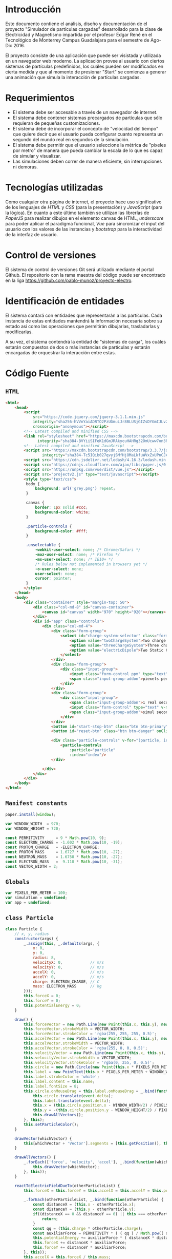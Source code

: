 # -*- org-src-fontify-natively: t org-src-tab-acts-natively: t -*-
#+EXCLUDE_TAGS: no_export
#+LaTeX_HEADER: \usepackage[utf8]{inputenc}
#+LaTeX_HEADER: \usepackage[spanish, es-noshorthands, es-tabla]{babel}
#+LaTeX_HEADER: \usepackage{minted}
#+LaTeX_HEADER: \usepackage{etoolbox}
#+LaTeX_HEADER: \usepackage{xinttools}
#+LaTeX_HEADER: \usepackage{graphicx}
#+LaTeX_HEADER: \usepackage{lscape}
#+LaTeX_HEADER: \usepackage{geometry}
#+LaTeX_HEADER: \usemintedstyle{emacs}
#+LaTeX_HEADER: \newcommand{\subjectname}{F1005 Electricidad y Magnetismo}
#+LaTeX_HEADER: \newcommand{\documenttitle}{Proyecto Final: Simulador de partículas cargadas}
#+LaTeX_HEADER: \newcommand{\profesorname}{Profesor Edgar René López Mena}
#+LaTeX_HEADER: \newcommand{\authornames}{%
#+LaTeX_HEADER:   Pablo Muñoz Haro A01222422,%
#+LaTeX_HEADER:   Andrés Barro Encinas A00226225
#+LaTeX_HEADER: }
#+LaTeX_HEADER: \input{/Users/home/pablo/latex/templates/org_tec_titlepage}
#+LATEX: \clearpage

* Introducción
Este documento contiene el análisis, diseño y documentación de el
proyecto "Simulador de partículas cargadas" desarrollado para la clase
de Electricidad y Magnetismo impartida por el profesor Edgar René en
el Tecnológico de Monterrey Campus Guadalajara para el semestre de
Ago-Dic 2016.

El proyecto consiste de una aplicación que puede ser visistada y
utilizada en un navegador web moderno. La aplicación provee al usuario
con ciertos sistemas de partículas predefinidos, los cuáles pueden ser
modificados en cierta medida y que al momento de presionar "Start" se
comienza a generar una animación que simula la interacción de
partículas cargadas.

* Requerimientos
- El sistema debe ser accesable a través de un navegador de internet.
- El sistema debe contener sistemas precargados de partículas que sólo
  requieran de pequeñas customizaciones.
- El sistema debe de incorporar el concepto de "velocidad del tiempo"
  que quiere decir que el usuario pueda configurar cuanto representa
  un segundo del mundo real en segundos de la simulación.
- El sistema debe permitir que el usuario seleccione la métrica de
  "pixeles por metro" de manera que pueda cambiar la escala de lo que
  es capaz de simular y visualizar.
- Las simulaciones deben correr de manera eficiente, sin
  interrupciones ni demoras.
  
* Tecnologías utilizadas
Como cualquier otra página de internet, el proyecto hace uso
significativo de los lenguajes de /HTML/ y /CSS/ (para la
presentación) y /JavaScript/ (para la lógica). En cuanto a este último
también se utilizan las librerías de /PaperJS/ para realizar dibujos
en el elemento canvas de HTML, /underscore/ para poder aplicar el
paradigma funcional, /Vue/ para sincronizar el input del usuario con
los valores de las instancias y /bootstrap/ para la interactividad de
la interfaz de usuario.

* Control de versiones
El sistema de control de versiones Git será utilizado mediante el
portal Github. El repositorio con la rama maestra del código puede ser
encontrado en la liga https://github.com/pablo-munoz/proyecto-electro.

* Identificación de entidades
El sistema contará con entidades que representarán a las
partículas. Cada instancia de estas entidades mantendrá la información
necesaria sobre su estado así como las operaciones que permitirán
dibujarlas, trasladarlas y modificarlas.

A su vez, el sistema contendrá la entidad de "sistemas de carga", los
cuáles estarán compuestos de dos o más instancias de partículas y
estarán encargadas de orquestrar la interacción entre estas.


#+BEGIN_LaTeX
\newgeometry{a4paper,left=1in,right=1in,top=1in,bottom=1in}
\begin{landscape}
  \section{Diagrama de clases (UML)}
  \begin{figure}[H]
    \centering
    \includegraphics[width=.9\linewidth]{classes-uml.png}
    \caption{Calendario de trabajo}
    \label{fig:calendar}
  \end{figure}
\end{landscape}
\restoregeometry % Restore the global document page margins
#+END_LaTeX

* Código Fuente
** =HTML=
#+BEGIN_SRC html
  <html>
      <head>
          <script
              src="https://code.jquery.com/jquery-3.1.1.min.js"
              integrity="sha256-hVVnYaiADRTO2PzUGmuLJr8BLUSjGIZsDYGmIJLv2b8="
              crossorigin="anonymous"></script>
          <!-- Latest compiled and minified CSS -->
          <link rel="stylesheet" href="https://maxcdn.bootstrapcdn.com/bootstrap/3.3.7/css/bootstrap.min.css"
                integrity="sha384-BVYiiSIFeK1dGmJRAkycuHAHRg32OmUcww7on3RYdg4Va+PmSTsz/K68vbdEjh4u" crossorigin="anonymous">
          <!-- Latest compiled and minified JavaScript -->
          <script src="https://maxcdn.bootstrapcdn.com/bootstrap/3.3.7/js/bootstrap.min.js"
                  integrity="sha384-Tc5IQib027qvyjSMfHjOMaLkfuWVxZxUPnCJA7l2mCWNIpG9mGCD8wGNIcPD7Txa" crossorigin="anonymous"></script>
          <script src="https://cdn.jsdelivr.net/lodash/4.16.3/lodash.min.js"></script>
          <script src="https://cdnjs.cloudflare.com/ajax/libs/paper.js/0.10.2/paper-full.js" type="text/javascript"></script>
          <script src="https://unpkg.com/vue/dist/vue.js"></script>
          <script src="projectv2.js" type="text/javascript"></script>
          <style type="text/css">
           body {
               background: url('grey.png') repeat;
           }

           canvas {
               border: 1px solid #ccc;
               background-color: white;
           }

           .particle-controls {
               background-color: #fff;
           }

           .unselectable {
               -webkit-user-select: none; /* Chrome/Safari */        
               -moz-user-select: none; /* Firefox */
               -ms-user-select: none; /* IE10+ */
               /* Rules below not implemented in browsers yet */
               -o-user-select: none;
               user-select: none;
               cursor: pointer;
           }
          </style>
      </head>
      <body>
          <div class="container" style="margin-top: 50">
              <div class="col-md-8" id="canvas-container">
                  <canvas id="canvas" width="970" height="920"></canvas>
              </div>
              <div id="app" class="controls">
                  <div class="col-md-4">
                      <div class="form-group">
                          <select id="charge-system-selector" class="form-control" v-on:change="changeChargeSystem()">
                              <option value="twoChargeSystem">Two charge system</option>
                              <option value="threeChargeSystem">Three charge system</option>
                              <option value="electricDipole">Two Static Charges</option>
                          </select>
                      </div>
                      <div class="form-group">
                          <div class="input-group">
                              <input class="form-control ppm" type="text" type="number" v-bind:value="pixelsPerMeter" v-on:change="updatePixelsPerMeter()" type="number"/>
                              <span class="input-group-addon">piexels per meter.</span>
                          </div>
                      </div>
                      <div class="form-group">
                          <div class="input-group">
                              <span class="input-group-addon">1 real second =</span>
                              <input class="form-control" type="text" v-model="simulation.frameMillis" type="number" v-on:change/>
                              <span class="input-group-addon">simul seconds.</span>
                          </div>
                      </div>
                      <button id="start-stop-btn" class="btn btn-primary" onClick="simulation.toggleStatus();">Start</button>
                      <button id="reset-btn" class="btn btn-danger" onClick="simulation.reset();">Reset</button>

                      <div class="particle-controls" v-for="(particle, index) in simulation.particles">
                          <particle-controls
                              :particle="particle"
                              :index="index"/>
                      </div>

                  </div>
              </div>
          </div>
      </body>
  </html>
#+END_SRC

** =Manifest constants=
#+BEGIN_SRC javascript
  paper.install(window);

  var WINDOW_WIDTH  = 970;
  var WINDOW_HEIGHT = 720;

  const PERMITIVITY     = 9 * Math.pow(10, 9);
  const ELECTRON_CHARGE = -1.602 * Math.pow(10, -19);
  const PROTON_CHARGE   = -ELECTRON_CHARGE;
  const PROTON_MASS     = 1.6727 * Math.pow(10, -27);
  const NEUTRON_MASS    = 1.6750 * Math.pow(10, -27);
  const ELECTRON_MASS   =  9.110 * Math.pow(10, -31);
  const VECTOR_WIDTH = 2;
#+END_SRC

** =Globals=
#+BEGIN_SRC javascript
  var PIXELS_PER_METER = 100;
  var simulation = undefined;
  var app = undefined;
#+END_SRC

** =class Particle=
#+BEGIN_SRC javascript
  class Particle {
      // x, y, radius
      constructor(args) {
          _.assign(this, _.defaults(args, {
              x: 0,
              y: 0,
              radius: 8,
              velocityX: 0,            // m/s
              velocityY: 0,            // m/s
              accelX: 0,               // m/s
              accelY: 0,               // m/s
              charge: ELECTRON_CHARGE, // C
              mass: ELECTRON_MASS      // kg
          }));
          this.forceX = 0;
          this.forceY = 0;
          this.potentialEnergy = 0;
      }

      draw() {
          this.forceVector = new Path.Line(new Point(this.x, this.y), new Point(this.x, this.y));
          this.forceVector.strokeWidth = VECTOR_WIDTH;
          this.forceVector.strokeColor = 'rgba(255, 255, 255, 0.5)';
          this.accelVector = new Path.Line(new Point(this.x, this.y), new Point(this.x, this.y));
          this.accelVector.strokeWidth = VECTOR_WIDTH;
          this.accelVector.strokeColor = 'rgba(255, 0, 0, 0.5)';
          this.velocityVector = new Path.Line(new Point(this.x, this.y), new Point(this.x, this.y));
          this.velocityVector.strokeWidth = VECTOR_WIDTH;
          this.velocityVector.strokeColor = 'rgba(0, 255, 0, 0.5)';
          this.circle = new Path.Circle(new Point(this.x * PIXELS_PER_METER + WINDOW_WIDTH/2, -this.y * PIXELS_PER_METER + WINDOW_HEIGHT/2), this.radius);
          this.label = new PointText(this.x * PIXELS_PER_METER + WINDOW_WIDTH/2 - 2, -this.y * PIXELS_PER_METER + WINDOW_HEIGHT/2 + 2);
          this.label.strokeColor = 'white';
          this.label.content = this.name;
          this.label.fontSize = 8;
          this.circle.onMouseDrag = this.label.onMouseDrag = _.bind(function(event) {
              this.circle.translate(event.delta);
              this.label.translate(event.delta);
              this.x = (this.circle.position.x - WINDOW_WIDTH/2) / PIXELS_PER_METER;
              this.y = -(this.circle.position.y - WINDOW_HEIGHT/2) / PIXELS_PER_METER;
              this.drawAllVectors();
          }, this);
          this.setParticleColor();
      }

      drawVector(whichVector) {
          this[whichVector + 'Vector'].segments = [this.getPosition(), this.getOffsetByMeters(new Point(this[whichVector + 'X'] * PIXELS_PER_METER, -this[whichVector + 'Y'] * PIXELS_PER_METER))];
      }

      drawAllVectors() {
          _.forEach(['force', 'velocity', 'accel'], _.bind(function(whichVector) {
              this.drawVector(whichVector);
          }, this));
      }

      reactToElectricFieldDueTo(otherParticleList) {
          this.forceX = this.forceY = this.accelX = this.accelY = this.potentialEnergy = 0;

          _.forEach(otherParticleList, _.bind(function(otherParticle) {
              const distanceX = (this.x - otherParticle.x);
              const distanceY = (this.y - otherParticle.y);
              if((distanceX == 0 && distanceY == 0) || this === otherParticle) {
                  return;
              }
              const qq = (this.charge * otherParticle.charge);
              const auxiliarForce = PERMITIVITY * ( ( qq ) / Math.pow(( distanceX * distanceX + distanceY * distanceY), 3/2) );
              this.potentialEnergy += auxiliarForce * ( distanceX * distanceX + distanceY * distanceY);
              this.forceX += distanceX * auxiliarForce;
              this.forceY += distanceY * auxiliarForce;
          }, this));
          this.accelX = this.forceX / this.mass;
          this.accelY = this.forceY / this.mass;
      }

      advanceTime(milliseconds) {
          const seconds = milliseconds / 1000;
          this.velocityX += this.accelX * seconds;
          this.velocityY += this.accelY * seconds;
          this.x += this.velocityX * seconds;
          this.y += this.velocityY * seconds;
          var translatePoint = new Point(this.velocityX * seconds * PIXELS_PER_METER, -1 * this.velocityY * seconds * PIXELS_PER_METER);
          this.circle.translate(translatePoint);
          this.label.translate(translatePoint);
          this.drawAllVectors();
      }

      setParticleColor() {
          if (this.charge > 0) {
              this.circle.fillColor = 'red';
          } else if (this.charge < 0) {
              this.circle.fillColor = 'blue';
          }
      }

      getPosition() {
          return new Point(this.circle.position.x, this.circle.position.y);
      }

      getOffset(offsetPoint) {
          return this.getPosition().add(offsetPoint);
      }

      getOffsetByMeters(offsetPointMeters) {
          return this.getOffset(offsetPointMeters.multiply(PIXELS_PER_METER));
      }

  }
#+END_SRC

** =class ChargeSystem=
#+BEGIN_SRC javascript
  class ChargeSystem {
      constructor() {
          this.initialize();
          this.running = false;
      }

      initialize() {
          paper.project.activeLayer.removeChildren();
          this.particles = [];
          this.frameMillis = 1000/60;
          this.secondsElapsed = 0;

          this.secondsLabel = new PointText(20, 20);
          this.secondsLabel.fontSize = 16;
          this.formatSecondsLabel();
      }

      start() {
          this.refreshIntervalId = setInterval(_.bind(function() {
              this.advance();
              this.formatSecondsLabel();
              this.secondsElapsed += this.frameMillis / 1000;
          }, this), 1000/60/*this.frameMillis*/);
          this.disableInputs();
          this.running = true;
          this.renameStartStopButton();
      }

      stop() {
          clearInterval(this.refreshIntervalId);
          this.running = false;
          this.renameStartStopButton();
      }

      reset() {
          PIXELS_PER_METER = 100;
          app.$set(app, 'pixelsPerMeter', 100);
          this.secondsElapsed = 0;
          clearInterval(this.refreshIntervalId);
          this.refreshIntervalId = undefined;
          this.initialize();
          this.running = false;
          this.enableInputs();
          this.renameStartStopButton();
      }

      toggleStatus() {
          if (!this.running) {
              this.start();
          } else {
              this.stop();
          }
      }

      disableInputs() {
          $('input').attr('disabled', 'disabled');
      }

      enableInputs() {
          $('input').attr('disabled', null);
      }

      renameStartStopButton() {
          if (this.running) {
              $('#start-stop-btn').text('Stop');
          } else {
              $('#start-stop-btn').text('Start');
          }
      }

      formatSecondsLabel() {
          this.secondsLabel.content = "t = " + this.secondsElapsed + "s";
      }

      fixParticles(){
          _.forEach(this.particles, _.bind(function(particle) {
              particle.x = (particle.circle.position.x - WINDOW_WIDTH/2) / PIXELS_PER_METER;
              particle.y = -(particle.circle.position.y - WINDOW_HEIGHT/2) / PIXELS_PER_METER;
          }, this));
      }
  }
#+END_SRC

** =class TwoChargeSystem=
#+BEGIN_SRC javascript
  class TwoPointChargeSystem extends ChargeSystem {
      initialize() {
          super.initialize();
          this.p0 = new Particle({
              x: 3,
              velocityX: 0,
              velocityY: -5,
              charge: ELECTRON_CHARGE,
              mass: ELECTRON_MASS,
              name: '0'
          });
          this.particles.push(this.p0);
          this.p0.draw();

          this.p1 = new Particle({
              x: 0,
              velocityX: 0,
              velocityY: 0,
              charge: PROTON_CHARGE,
              mass: PROTON_MASS,
              name: '1'
          });
          this.particles.push(this.p1);
          this.p1.draw();
      }

      advance() {
          _.forEach(this.particles, _.bind(function(particle) {
              particle.reactToElectricFieldDueTo(this.particles);
          }, this));
          _.forEach(this.particles, _.bind(function(particle) {
              particle.advanceTime(this.frameMillis);
          }, this));
      }
  }
#+END_SRC

** =class ElectricDipole=
#+BEGIN_SRC javascript
  class ElectricDipoleSystem extends ChargeSystem {
      initialize() {
          // p1 and p1 are the "fixed" ones
          super.initialize();
          this.p0 = new Particle({
              x: 2,
              y: 0,
              charge: ELECTRON_CHARGE,
              mass: ELECTRON_MASS,
              name: '0'
          });
          this.particles.push(this.p0);
          this.p0.draw();

          this.p1 = new Particle({
              y: -1,
              charge: ELECTRON_CHARGE,
              mass: ELECTRON_MASS,
              name: '1'
          });
          this.particles.push(this.p1);
          this.p1.draw();

          this.p2 = new Particle({
              y: 1,
              charge: this.p1.charge,
              mass: this.p1.mass,
              name: '2'
          });
          this.particles.push(this.p2);
          this.p2.draw();
      }

      advance() {
          this.p0.reactToElectricFieldDueTo(this.particles);
          this.p0.advanceTime(this.frameMillis);
      }
  }
#+END_SRC

** =class ThreeChargeSystem=
#+BEGIN_SRC javascript
  class ThreePointChargeSystem extends ChargeSystem {
      initialize() {
          super.initialize();
          this.p0 = new Particle({
              x: 3,
              velocityX: 0,
              velocityY: 5,
              charge: ELECTRON_CHARGE,
              mass: ELECTRON_MASS,
              name: '0'
          });
          this.particles.push(this.p0);
          this.p0.draw();

          this.p1 = new Particle({
              x: 0,
              velocityX: 0,
              velocityY: 0,
              charge: PROTON_CHARGE,
              mass: PROTON_MASS,
              name: '1'
          });
          this.particles.push(this.p1);
          this.p1.draw();

          this.p2 = new Particle({
              x: -3,
              velocityX: 0,
              velocityY: -5,
              charge: ELECTRON_CHARGE,
              mass: ELECTRON_MASS,
              name: '2'
          });
          this.particles.push(this.p2);
          this.p2.draw();

          _.forEach(this.particles, _.bind(function(particle) {
              particle.reactToElectricFieldDueTo(this.particles);
          }, this));
      }

      advance() {
          _.forEach(this.particles, _.bind(function(particle) {
              particle.reactToElectricFieldDueTo(this.particles);
          }, this));
          _.forEach(this.particles, _.bind(function(particle) {
              particle.advanceTime(this.frameMillis);
          }, this));
      }
  }
#+END_SRC
** =onload script=
#+BEGIN_SRC java
  window.onload = function() {
      $('#canvas').width($('#canvas-container').width());

      WINDOW_WIDTH  = $('#canvas-container').width();
      WINDOW_HEIGHT = $('#canvas-container').height();

      paper.setup('canvas');

      simulation = new TwoPointChargeSystem();

      app = new Vue({
          el: '#app',
          data: {
              pixelsPerMeter: PIXELS_PER_METER,
              updatePixelsPerMeter: function(event) {
                  var newValue = $('input.ppm').val();
                  PIXELS_PER_METER = newValue;
                  app.pixelsPerMeter = newValue;
                  simulation.fixParticles();
              },
              simulation: simulation,
              changeChargeSystem: function() {
                  var selectedSystem = $('#charge-system-selector').val();
                  simulation.reset();
                  app.simulation = simulation = new SYSTEMS_MAP[selectedSystem]();
              }
          },
          components: {
              "particle-controls": {
                  props: ['index', 'particle'],
                  data: function() {
                      return {
                          showing: true
                      };
                  },
                  template: `
  <div class="panel panel-warning">
      <div class="panel-heading unselectable" v-on:click="showing = !showing">
          <span>Particle {{ index }}</span>
          <span class="glyphicon glyphicon-chevron-down pull-right" v-show="!showing"></span>
          <span class="glyphicon glyphicon-chevron-up pull-right" v-show="showing"></span>
      </div>
      <div class="panel-body" v-show="showing">
          <div class="form-group">
              <div class="input-group">
                  <span class="input-group-addon">q =</span>
                  <input class="form-control" type="number" v-model="particle.charge" v-on:change="particle.setParticleColor()"/>
                  <span class="input-group-addon">C</span>
              </div>
          </div>
          <div class="form-group">
              <div class="input-group">
                  <span class="input-group-addon">m =</span>
                  <input class="form-control" type="number" v-model="particle.mass"/>
                  <span class="input-group-addon">kg</span>
              </div>
          </div>
          <div class="form-group">
              <div class="input-group">
                  <span class="input-group-addon">vx =</span>
                  <input class="form-control" type="number" v-model="particle.velocityX"/>
                  <span class="input-group-addon">m/s</span>
              </div>
          </div>
          <div class="form-group">
              <div class="input-group">
                  <span class="input-group-addon">ax =</span>
                  <input class="form-control" type="number" v-model="particle.accelX"/>
                  <span class="input-group-addon">m/s^2</span>
              </div>
          </div>
          <div class="form-group">
              <div class="input-group">
                  <span class="input-group-addon">vy =</span>
                  <input class="form-control" type="number" v-model="particle.velocityY"/>
                  <span class="input-group-addon">m/s</span>
              </div>
          </div>
          <div class="form-group">
              <div class="input-group">
                  <span class="input-group-addon">ay =</span>
                  <input class="form-control" type="number" v-model="particle.accelY"/>
                  <span class="input-group-addon">m/s^2</span>
              </div>
          </div>
      </div>
  </div>
  `
              }
          }
      });
  }
#+END_SRC
* Capturas de pantalla del programa en funcionamiento
#+BEGIN_LaTeX
\includegraphics[width=\linewidth]{sc1.png}
\includegraphics[width=\linewidth]{sc2.png}
\includegraphics[width=\linewidth]{sc3.png}
#+END_LaTeX
